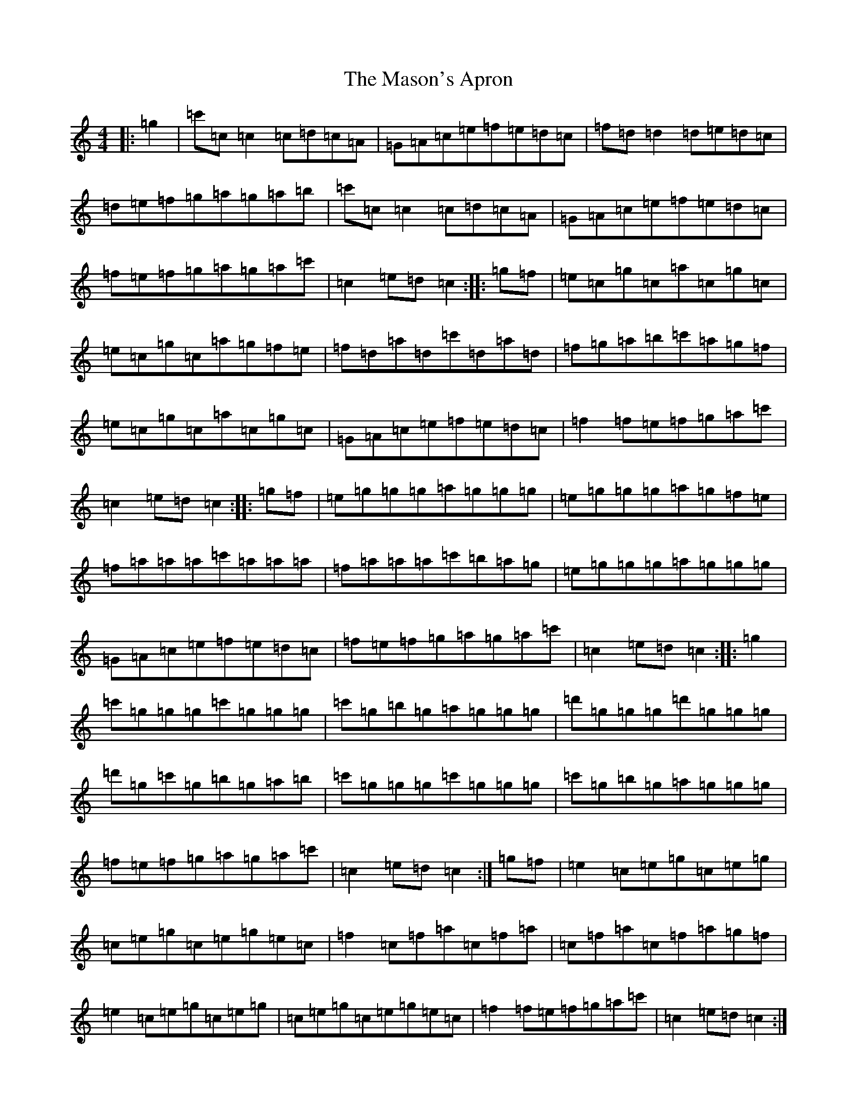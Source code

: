 X: 13619
T: Mason's Apron, The
S: https://thesession.org/tunes/74#setting74
Z: A Major
R: reel
M: 4/4
L: 1/8
K: C Major
|:=g2|=c'=c=c2=c=d=c=A|=G=A=c=e=f=e=d=c|=f=d=d2=d=e=d=c|=d=e=f=g=a=g=a=b|=c'=c=c2=c=d=c=A|=G=A=c=e=f=e=d=c|=f=e=f=g=a=g=a=c'|=c2=e=d=c2:||:=g=f|=e=c=g=c=a=c=g=c|=e=c=g=c=a=g=f=e|=f=d=a=d=c'=d=a=d|=f=g=a=b=c'=a=g=f|=e=c=g=c=a=c=g=c|=G=A=c=e=f=e=d=c|=f2=f=e=f=g=a=c'|=c2=e=d=c2:||:=g=f|=e=g=g=g=a=g=g=g|=e=g=g=g=a=g=f=e|=f=a=a=a=c'=a=a=a|=f=a=a=a=c'=b=a=g|=e=g=g=g=a=g=g=g|=G=A=c=e=f=e=d=c|=f=e=f=g=a=g=a=c'|=c2=e=d=c2:||:=g2|=c'=g=g=g=c'=g=g=g|=c'=g=b=g=a=g=g=g|=d'=g=g=g=d'=g=g=g|=d'=g=c'=g=b=g=a=b|=c'=g=g=g=c'=g=g=g|=c'=g=b=g=a=g=g=g|=f=e=f=g=a=g=a=c'|=c2=e=d=c2:|=g=f|=e2=c=e=g=c=e=g|=c=e=g=c=e=g=e=c|=f2=c=f=a=c=f=a|=c=f=a=c=f=a=g=f|=e2=c=e=g=c=e=g|=c=e=g=c=e=g=e=c|=f2=f=e=f=g=a=c'|=c2=e=d=c2:|